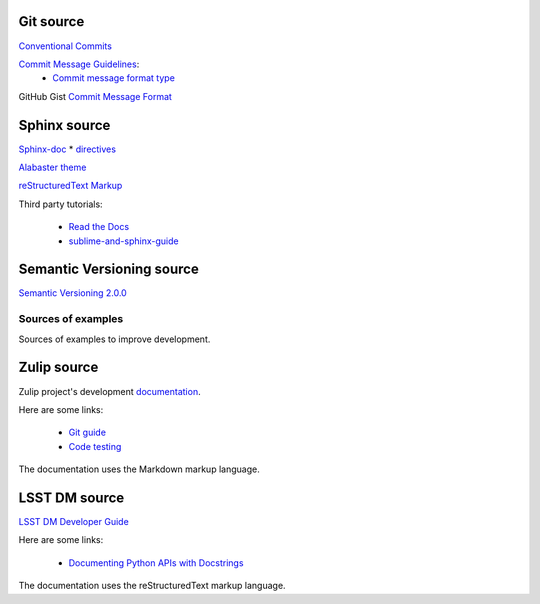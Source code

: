 Git source
^^^^^^^^^^

`Conventional Commits <https://www.conventionalcommits.org/en/v1.0.0/>`_

`Commit Message Guidelines <https://github.com/angular/angular/blob/22b96b9/CONTRIBUTING.md#-commit-message-guidelines>`_:
    * `Commit message format type <https://github.com/angular/angular/blob/22b96b9/CONTRIBUTING.md#type>`_

GitHub Gist `Commit Message Format <https://gist.github.com/develar/273e2eb938792cf5f86451fbac2bcd51#commit-message-format>`_

Sphinx source
^^^^^^^^^^^^^

`Sphinx-doc <https://www.sphinx-doc.org/en/master/>`_
* `directives <https://www.sphinx-doc.org/en/master/usage/restructuredtext/directives.html#directives>`_

`Alabaster theme <https://alabaster.readthedocs.io/en/latest/>`_

`reStructuredText Markup <https://docutils.sourceforge.io/docs/ref/rst/restructuredtext.html#quick-syntax-overview>`_

Third party tutorials:

    * `Read the Docs <https://docs.readthedocs.io/en/stable/intro/getting-started-with-sphinx.html>`_
    * `sublime-and-sphinx-guide <https://sublime-and-sphinx-guide.readthedocs.io/en/latest/index.html>`_

Semantic Versioning source
^^^^^^^^^^^^^^^^^^^^^^^^^^

`Semantic Versioning 2.0.0 <https://semver.org/>`_

===================
Sources of examples
===================

Sources of examples to improve development.

Zulip source
^^^^^^^^^^^^

Zulip project's development `documentation <https://zulip.readthedocs.io/en/latest/index.html>`_.

Here are some links:

    * `Git guide <https://zulip.readthedocs.io/en/latest/git/index.html>`_
    * `Code testing <https://zulip.readthedocs.io/en/latest/testing/index.html>`_

The documentation uses the Markdown markup language.

LSST DM source
^^^^^^^^^^^^^^

`LSST DM Developer Guide <https://developer.lsst.io/>`_

Here are some links:

    - `Documenting Python APIs with Docstrings <https://developer.lsst.io/v/DM-15183/python/numpydoc.html#documenting-python-apis-with-docstrings>`_

The documentation uses the reStructuredText markup language.

